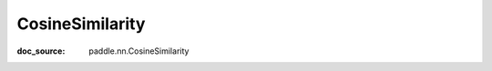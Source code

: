 .. _api_nn_CosineSimilarity:

CosineSimilarity
-------------------------------
:doc_source: paddle.nn.CosineSimilarity



